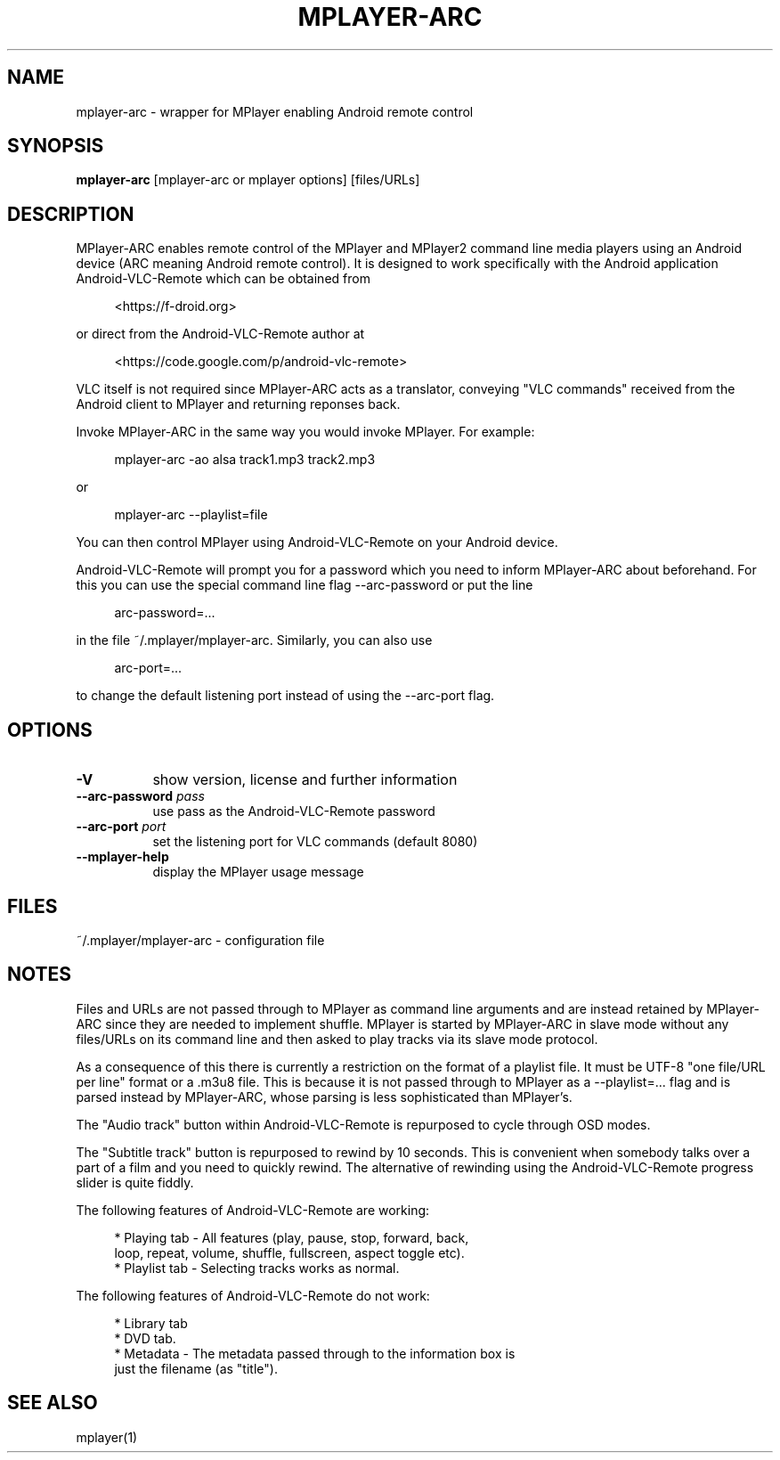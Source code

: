 .\" This file was automatically generated using Genman.
.\" Do not edit.
.\"
.TH MPLAYER\-ARC 1 "2015-07-27"

.SH NAME
\&mplayer\-arc \- wrapper for MPlayer enabling Android remote control

.SH SYNOPSIS
.B mplayer\-arc
\&[mplayer\-arc or mplayer options] [files/URLs]

.SH DESCRIPTION
\&MPlayer-ARC enables remote control of the MPlayer and MPlayer2 command
\&line media players using an Android device (ARC meaning Android remote
\&control). It is designed to work specifically with the Android
\&application Android-VLC-Remote which can be obtained from

.ft CW
.nf
.RS 4
\&<https://f-droid.org>
.RE
.fi
.ft

\&or direct from the Android-VLC-Remote author at

.ft CW
.nf
.RS 4
\&<https://code.google.com/p/android-vlc-remote>
.RE
.fi
.ft

\&VLC itself is not required since MPlayer-ARC acts as a translator,
\&conveying "VLC commands" received from the Android client to MPlayer
\&and returning reponses back.

\&Invoke MPlayer-ARC in the same way you would invoke MPlayer. For
\&example:

.ft CW
.nf
.RS 4
\&mplayer-arc \-ao alsa track1.mp3 track2.mp3
.RE
.fi
.ft

\&or

.ft CW
.nf
.RS 4
\&mplayer-arc \--playlist=file
.RE
.fi
.ft

\&You can then control MPlayer using Android-VLC-Remote on your Android
\&device.

\&Android-VLC-Remote will prompt you for a password which you need to
\&inform MPlayer-ARC about beforehand. For this you can use the special
\&command line flag \--arc-password or put the line

.ft CW
.nf
.RS 4
\&arc-password=...
.RE
.fi
.ft

\&in the file ~/.mplayer/mplayer-arc. Similarly, you can also use

.ft CW
.nf
.RS 4
\&arc-port=...
.RE
.fi
.ft

\&to change the default listening port instead of using the \--arc-port
\&flag.

.SH OPTIONS
.TP 8
.B \-V
\&show version, license and further information
.TP 8
.BI \-\-arc\-password " pass"
\&use pass as the Android-VLC-Remote password
.TP 8
.BI \-\-arc\-port " port"
\&set the listening port for VLC commands (default 8080)
.TP 8
.B \-\-mplayer\-help
\&display the MPlayer usage message

.SH FILES
\&~/.mplayer/mplayer-arc \- configuration file

.SH NOTES
\&Files and URLs are not passed through to MPlayer as command line
\&arguments and are instead retained by MPlayer-ARC since they are
\&needed to implement shuffle. MPlayer is started by MPlayer-ARC in
\&slave mode without any files/URLs on its command line and then asked
\&to play tracks via its slave mode protocol.

\&As a consequence of this there is currently a restriction on the
\&format of a playlist file. It must be UTF-8 "one file/URL per line"
\&format or a .m3u8 file. This is because it is not passed through to
\&MPlayer as a \--playlist=... flag and is parsed instead by MPlayer-ARC,
\&whose parsing is less sophisticated than MPlayer's.

\&The "Audio track" button within Android-VLC-Remote is repurposed to
\&cycle through OSD modes.

\&The "Subtitle track" button is repurposed to rewind by 10
\&seconds. This is convenient when somebody talks over a part of a film
\&and you need to quickly rewind. The alternative of rewinding using the
\&Android-VLC-Remote progress slider is quite fiddly.

\&The following features of Android-VLC-Remote are working:

.ft CW
.nf
.RS 4
\&* Playing tab \- All features (play, pause, stop, forward, back,
\&  loop, repeat, volume, shuffle, fullscreen, aspect toggle etc).
\&
\&* Playlist tab \- Selecting tracks works as normal.
.RE
.fi
.ft

\&The following features of Android-VLC-Remote do not work:

.ft CW
.nf
.RS 4
\&* Library tab
\&
\&* DVD tab.
\&
\&* Metadata \- The metadata passed through to the information box is
\&  just the filename (as "title").
.RE
.fi
.ft

.SH SEE ALSO
\&mplayer(1)


